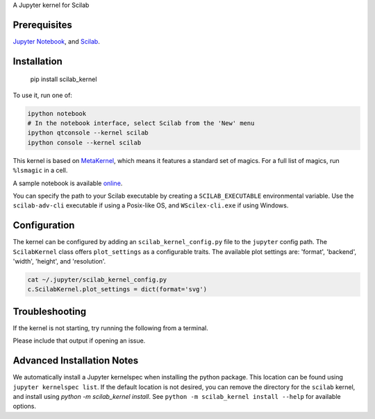 A Jupyter kernel for Scilab

Prerequisites
-------------
`Jupyter Notebook <http://jupyter.readthedocs.org/en/latest/install.html>`_, and `Scilab <http://www.scilab.org/download/latest>`_.

Installation
------------

    pip install scilab_kernel

To use it, run one of:

.. code:: shell

    ipython notebook
    # In the notebook interface, select Scilab from the 'New' menu
    ipython qtconsole --kernel scilab
    ipython console --kernel scilab

This kernel is based on `MetaKernel <http://pypi.python.org/pypi/metakernel>`_,
which means it features a standard set of magics.  For a full list of magics,
run ``%lsmagic`` in a cell.

A sample notebook is available online_.

You can specify the path to your Scilab executable by creating a ``SCILAB_EXECUTABLE`` environmental variable.  Use the ``scilab-adv-cli`` executable if using a Posix-like OS, and ``WScilex-cli.exe`` if using Windows.


Configuration
-------------
The kernel can be configured by adding an ``scilab_kernel_config.py`` file to the
``jupyter`` config path.  The ``ScilabKernel`` class offers ``plot_settings`` as a configurable traits.
The available plot settings are:
'format', 'backend', 'width', 'height', and 'resolution'.

.. code:: bash

    cat ~/.jupyter/scilab_kernel_config.py
    c.ScilabKernel.plot_settings = dict(format='svg')


Troubleshooting
---------------
If the kernel is not starting, try running the following from a terminal.

.. code
  python -m scilab_kernel.check

Please include that output if opening an issue.


Advanced Installation Notes
---------------------------
We automatically install a Jupyter kernelspec when installing the
python package.  This location can be found using ``jupyter kernelspec list``.
If the default location is not desired, you can remove the directory for the
``scilab`` kernel, and install using `python -m scilab_kernel install`.  See
``python -m scilab_kernel install --help`` for available options.

.. _online: http://nbviewer.ipython.org/github/calysto/scilab_kernel/blob/master/scilab_kernel.ipynb
